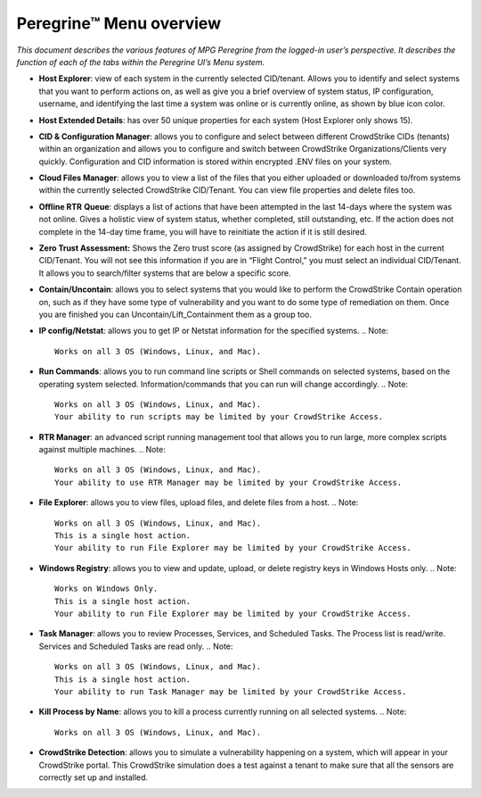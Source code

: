 Peregrine™ Menu overview
=======================

*This document describes the various features of MPG Peregrine from the
logged-in user’s perspective. It describes the function of each of the
tabs within the Peregrine UI’s Menu system.*

* **Host Explorer**: view of each system in the currently selected CID/tenant. Allows you to identify and select systems that you want to perform actions on, as well as give you a brief overview of system status, IP configuration, username, and identifying the last time a system was online or is currently online, as shown by blue icon color.
* **Host Extended Details**: has over 50 unique properties for each system (Host Explorer only shows 15).
* **CID & Configuration Manager**: allows you to configure and select between different CrowdStrike CIDs (tenants) within an organization and allows you to configure and switch between CrowdStrike Organizations/Clients very quickly. Configuration and CID information is stored within encrypted .ENV files on your system.
* **Cloud Files Manager**: allows you to view a list of the files that you either uploaded or downloaded to/from systems within the currently selected CrowdStrike CID/Tenant. You can view file properties and delete files too.
* **Offline RTR** **Queue**: displays a list of actions that have been attempted in the last 14-days where the system was not online. Gives a holistic view of system status, whether completed, still outstanding, etc. If the action does not complete in the 14-day time frame, you will have to reinitiate the action if it is still desired.
* **Zero Trust Assessment:** Shows the Zero trust score (as assigned by CrowdStrike) for each host in the current CID/Tenant. You will not see this information if you are in “Flight Control,” you must select an individual CID/Tenant. It allows you to search/filter systems that are below a specific score.
* **Contain/Uncontain**: allows you to select systems that you would like to perform the CrowdStrike Contain operation on, such as if they have some type of vulnerability and you want to do some type of remediation on them. Once you are finished you can Uncontain/Lift_Containment them as a group too.
* **IP config/Netstat**: allows you to get IP or Netstat information for the specified systems.
  .. Note::  
    Works on all 3 OS (Windows, Linux, and Mac).
* **Run Commands**: allows you to run command line scripts or Shell commands on selected systems, based on the operating system selected. Information/commands that you can run will change accordingly.
  .. Note::  
    Works on all 3 OS (Windows, Linux, and Mac).
    Your ability to run scripts may be limited by your CrowdStrike Access.
* **RTR Manager**: an advanced script running management tool that allows you to run large, more complex scripts against multiple machines.
  .. Note::  
    Works on all 3 OS (Windows, Linux, and Mac).
    Your ability to use RTR Manager may be limited by your CrowdStrike Access.
* **File Explorer**: allows you to view files, upload files, and delete files from a host.
  .. Note::  
    Works on all 3 OS (Windows, Linux, and Mac).
    This is a single host action.
    Your ability to run File Explorer may be limited by your CrowdStrike Access.
* **Windows Registry**: allows you to view and update, upload, or delete registry keys in Windows Hosts only.
  .. Note::  
    Works on Windows Only.
    This is a single host action.
    Your ability to run File Explorer may be limited by your CrowdStrike Access.
* **Task Manager**: allows you to review Processes, Services, and Scheduled Tasks. The Process list is read/write. Services and Scheduled Tasks are read only.
  .. Note::  
    Works on all 3 OS (Windows, Linux, and Mac).
    This is a single host action.
    Your ability to run Task Manager may be limited by your CrowdStrike Access.
* **Kill Process by Name**: allows you to kill a process currently running on all selected systems.
  .. Note::  
    Works on all 3 OS (Windows, Linux, and Mac).
* **CrowdStrike Detection**: allows you to simulate a vulnerability happening on a system, which will appear in your CrowdStrike portal. This CrowdStrike simulation does a test against a tenant to make sure that all the sensors are correctly set up and installed.
